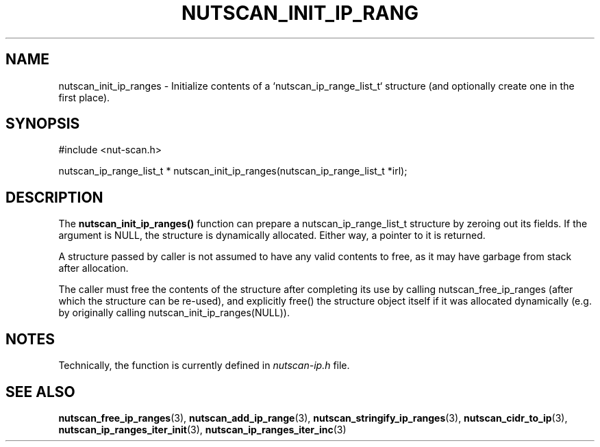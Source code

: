 '\" t
.\"     Title: nutscan_init_ip_ranges
.\"    Author: [FIXME: author] [see http://www.docbook.org/tdg5/en/html/author]
.\" Generator: DocBook XSL Stylesheets vsnapshot <http://docbook.sf.net/>
.\"      Date: 08/08/2025
.\"    Manual: NUT Manual
.\"    Source: Network UPS Tools 2.8.4
.\"  Language: English
.\"
.TH "NUTSCAN_INIT_IP_RANG" "3" "08/08/2025" "Network UPS Tools 2\&.8\&.4" "NUT Manual"
.\" -----------------------------------------------------------------
.\" * Define some portability stuff
.\" -----------------------------------------------------------------
.\" ~~~~~~~~~~~~~~~~~~~~~~~~~~~~~~~~~~~~~~~~~~~~~~~~~~~~~~~~~~~~~~~~~
.\" http://bugs.debian.org/507673
.\" http://lists.gnu.org/archive/html/groff/2009-02/msg00013.html
.\" ~~~~~~~~~~~~~~~~~~~~~~~~~~~~~~~~~~~~~~~~~~~~~~~~~~~~~~~~~~~~~~~~~
.ie \n(.g .ds Aq \(aq
.el       .ds Aq '
.\" -----------------------------------------------------------------
.\" * set default formatting
.\" -----------------------------------------------------------------
.\" disable hyphenation
.nh
.\" disable justification (adjust text to left margin only)
.ad l
.\" -----------------------------------------------------------------
.\" * MAIN CONTENT STARTS HERE *
.\" -----------------------------------------------------------------
.SH "NAME"
nutscan_init_ip_ranges \- Initialize contents of a `nutscan_ip_range_list_t` structure (and optionally create one in the first place)\&.
.SH "SYNOPSIS"
.sp
.nf
        #include <nut\-scan\&.h>

        nutscan_ip_range_list_t * nutscan_init_ip_ranges(nutscan_ip_range_list_t *irl);
.fi
.SH "DESCRIPTION"
.sp
The \fBnutscan_init_ip_ranges()\fR function can prepare a nutscan_ip_range_list_t structure by zeroing out its fields\&. If the argument is NULL, the structure is dynamically allocated\&. Either way, a pointer to it is returned\&.
.sp
A structure passed by caller is not assumed to have any valid contents to free, as it may have garbage from stack after allocation\&.
.sp
The caller must free the contents of the structure after completing its use by calling nutscan_free_ip_ranges (after which the structure can be re\-used), and explicitly free() the structure object itself if it was allocated dynamically (e\&.g\&. by originally calling nutscan_init_ip_ranges(NULL))\&.
.SH "NOTES"
.sp
Technically, the function is currently defined in \fInutscan\-ip\&.h\fR file\&.
.SH "SEE ALSO"
.sp
\fBnutscan_free_ip_ranges\fR(3), \fBnutscan_add_ip_range\fR(3), \fBnutscan_stringify_ip_ranges\fR(3), \fBnutscan_cidr_to_ip\fR(3), \fBnutscan_ip_ranges_iter_init\fR(3), \fBnutscan_ip_ranges_iter_inc\fR(3)
